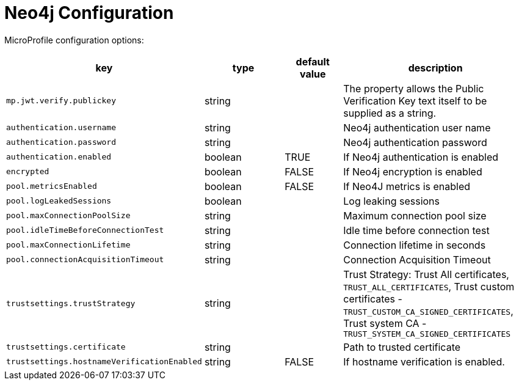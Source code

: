 ///////////////////////////////////////////////////////////////////////////////

    Copyright (c) 2022 Oracle and/or its affiliates.

    Licensed under the Apache License, Version 2.0 (the "License");
    you may not use this file except in compliance with the License.
    You may obtain a copy of the License at

        http://www.apache.org/licenses/LICENSE-2.0

    Unless required by applicable law or agreed to in writing, software
    distributed under the License is distributed on an "AS IS" BASIS,
    WITHOUT WARRANTIES OR CONDITIONS OF ANY KIND, either express or implied.
    See the License for the specific language governing permissions and
    limitations under the License.

///////////////////////////////////////////////////////////////////////////////

// MANUALLY CREATED DOC

:description: Configuration of io_helidon_integrations_neo4j
:keywords: helidon, config, io_helidon_integrations_neo4j.adoc
:basic-table-intro: The table below lists the configuration keys that configure io_helidon_integrations_neo4j.adoc

= Neo4j Configuration

// tag::config[]


MicroProfile configuration options:
[cols="3,3,2,5"]

|===
|key |type |default value |description

|`mp.jwt.verify.publickey` |string |{nbsp} |The property allows the Public Verification Key text itself to be supplied as a string.


|`authentication.username`|string |{nbsp} | Neo4j authentication user name
|`authentication.password`|string |{nbsp} | Neo4j authentication password
|`authentication.enabled`|boolean |TRUE | If Neo4j authentication is enabled
|`encrypted`|boolean |FALSE | If Neo4j encryption is enabled
|`pool.metricsEnabled`|boolean |FALSE | If Neo4J metrics is enabled
|`pool.logLeakedSessions`|boolean |{nbsp} | Log leaking sessions
|`pool.maxConnectionPoolSize`|string |{nbsp} | Maximum connection pool size
|`pool.idleTimeBeforeConnectionTest`|string |{nbsp} | Idle time before connection test
|`pool.maxConnectionLifetime`|string |{nbsp} | Connection lifetime in seconds
|`pool.connectionAcquisitionTimeout`|string |{nbsp} | Connection Acquisition Timeout
|`trustsettings.trustStrategy`|string |{nbsp} | Trust Strategy: Trust All certificates, `TRUST_ALL_CERTIFICATES`, Trust custom certificates -
`TRUST_CUSTOM_CA_SIGNED_CERTIFICATES`, Trust system CA - `TRUST_SYSTEM_CA_SIGNED_CERTIFICATES`
|`trustsettings.certificate`|string |{nbsp} | Path to trusted certificate
|`trustsettings.hostnameVerificationEnabled`|string |FALSE | If hostname verification is enabled.


|===

// end::config[]

